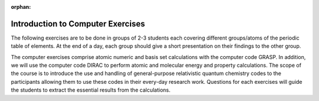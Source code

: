 :orphan:

.. _computer_exercises_overview:

##################################
Introduction to Computer Exercises
##################################

The following exercises are to be done in groups of 2-3 students each covering different groups/atoms of the periodic table of elements.
At the end of a day, each group should give a short presentation on their findings to the other group.

The computer exercises comprise atomic numeric and basis set calculations with the computer code GRASP. In addition, we
will use the computer code DIRAC to perform atomic and molecular energy and property calculations. The scope of the
course is to introduce the use and handling of general-purpose relativistic quantum chemistry codes to the participants
allowing them to use these codes in their every-day research work. Questions for each exercises will guide the students
to extract the essential results from the calculations.


